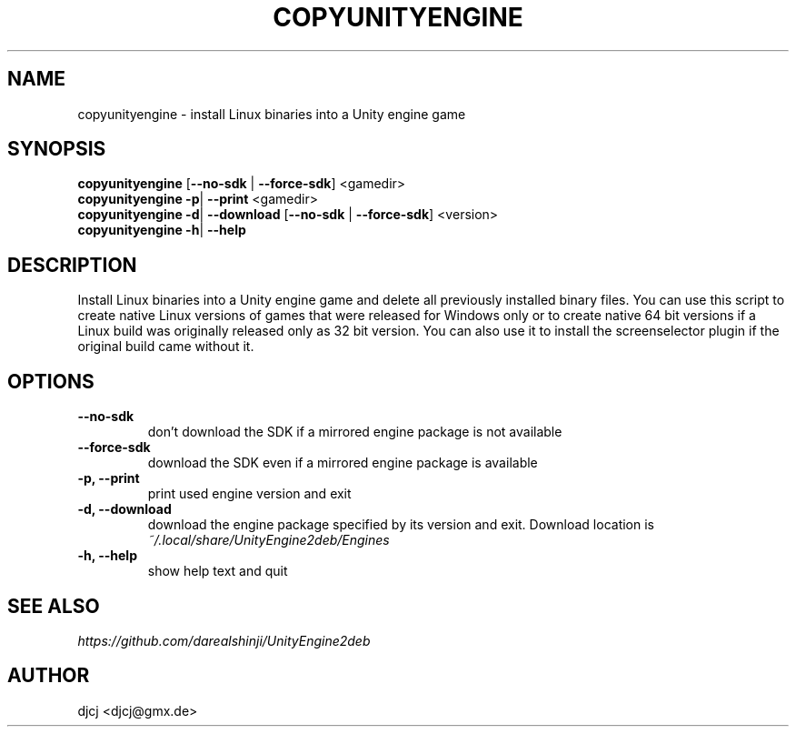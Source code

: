 .TH COPYUNITYENGINE 1 "" ""
.SH NAME
copyunityengine \- install Linux binaries into a Unity engine game

.SH SYNOPSIS
.B copyunityengine \fR[\fB\-\-no\-sdk \fR| \fB\-\-force\-sdk\fR] <gamedir>
.br
.B copyunityengine \-p\fR| \fB\-\-print  \fR<gamedir>
.br
.B copyunityengine \-d\fR| \fB\-\-download  \fR[\fB\-\-no\-sdk \fR| \fB\-\-force\-sdk\fR] <version>
.br
.B copyunityengine \-h\fR| \fB\-\-help

.SH DESCRIPTION
Install Linux binaries into a Unity engine game and delete all previously
installed binary files.
You can use this script to create native Linux versions of games that were
released for Windows only or to create native 64 bit versions if a Linux
build was originally released only as 32 bit version.
You can also use it to install the screenselector plugin if the original build
came without it.

.SH OPTIONS
.TP
\fB\-\-no\-sdk
don't download the SDK if a mirrored engine package is not available
.TP
\fB\-\-force\-sdk
download the SDK even if a mirrored engine package is available
.TP
\fB\-p, \-\-print
print used engine version and exit
.TP
\fB\-d, \-\-download
download the engine package specified by its version and exit.
Download location is
.I ~/.local/share/UnityEngine2deb/Engines
.TP
\fB\-h, \-\-help
show help text and quit


.SH SEE ALSO
.I https://github.com/darealshinji/UnityEngine2deb

.SH AUTHOR
djcj <djcj@gmx.de>
